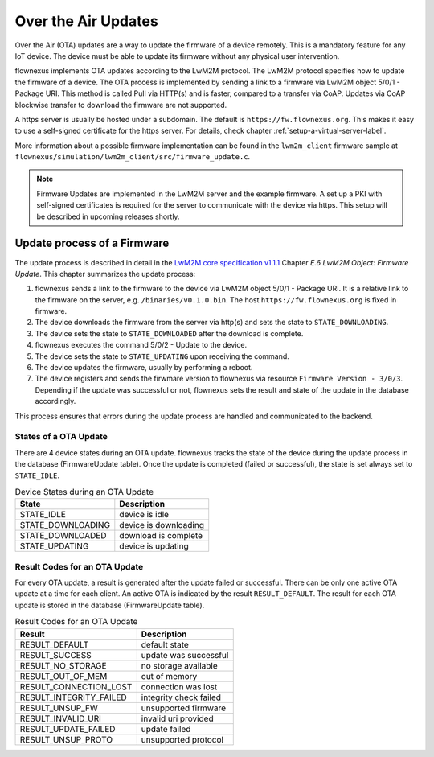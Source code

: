 Over the Air Updates
====================

Over the Air (OTA) updates are a way to update the firmware of a device
remotely. This is a mandatory feature for any IoT device. The device must be
able to update its firmware without any physical user intervention.

flownexus implements OTA updates according to the LwM2M protocol. The LwM2M
protocol specifies how to update the firmware of a device. The OTA process is
implemented by sending a link to a firmware via LwM2M object 5/0/1 - Package
URI. This method is called Pull via HTTP(s) and is faster, compared to a
transfer via CoAP. Updates via CoAP blockwise transfer to download the firmware
are not supported.

A https server is usually be hosted under a subdomain. The default is
``https://fw.flownexus.org``. This makes it easy to use a self-signed
certificate for the https server. For details, check chapter
:ref:`setup-a-virtual-server-label`.

More information about a possible firmware implementation can be found in the
``lwm2m_client`` firmware sample at
``flownexus/simulation/lwm2m_client/src/firmware_update.c``.

.. note::

   Firmware Updates are implemented in the LwM2M server and the example
   firmware. A set up a PKI with self-signed certificates is required for the
   server to communicate with the device via https. This setup will be
   described in upcoming releases shortly.

Update process of a Firmware
----------------------------

The update process is described in detail in the `LwM2M core specification
v1.1.1`_ Chapter *E.6 LwM2M Object: Firmware Update*. This chapter summarizes
the update process:

1. flownexus sends a link to the firmware to the device via LwM2M object 5/0/1
   - Package URI. It is a relative link to the firmware on the server, e.g.
   ``/binaries/v0.1.0.bin``. The host ``https://fw.flownexus.org`` is
   fixed in firmware.
2. The device downloads the firmware from the server via http(s) and sets the
   state to ``STATE_DOWNLOADING``.
3. The device sets the state to ``STATE_DOWNLOADED`` after the download is
   complete.
4. flownexus executes the command 5/0/2 - Update to the device.
5. The device sets the state to ``STATE_UPDATING`` upon receiving the command.
6. The device updates the firmware, usually by performing a reboot.
7. The device registers and sends the firwmare version to flownexus via
   resource ``Firmware Version - 3/0/3``. Depending if the update was
   successful or not, flownexus sets the result and state of the update in the
   database accordingly.

This process ensures that errors during the update process are handled and
communicated to the backend.

States of a OTA Update
......................

There are 4 device states during an OTA update. flownexus tracks the state of
the device during the update process in the database (FirmwareUpdate table).
Once the update is completed (failed or successful), the state is set always
set to ``STATE_IDLE``.


.. table:: Device States during an OTA Update

   +-------------------+-----------------------+
   | State             | Description           |
   +===================+=======================+
   | STATE_IDLE        | device is idle        |
   +-------------------+-----------------------+
   | STATE_DOWNLOADING | device is downloading |
   +-------------------+-----------------------+
   | STATE_DOWNLOADED  | download is complete  |
   +-------------------+-----------------------+
   | STATE_UPDATING    | device is updating    |
   +-------------------+-----------------------+

Result Codes for an OTA Update
..............................

For every OTA update, a result is generated after the update failed or
successful. There can be only one active OTA update at a time for each client.
An active OTA is indicated by the result ``RESULT_DEFAULT``. The result for
each OTA update is stored in the database (FirmwareUpdate table).

.. table:: Result Codes for an OTA Update

   +-------------------------+------------------------+
   | Result                  | Description            |
   +=========================+========================+
   | RESULT_DEFAULT          | default state          |
   +-------------------------+------------------------+
   | RESULT_SUCCESS          | update was successful  |
   +-------------------------+------------------------+
   | RESULT_NO_STORAGE       | no storage available   |
   +-------------------------+------------------------+
   | RESULT_OUT_OF_MEM       | out of memory          |
   +-------------------------+------------------------+
   | RESULT_CONNECTION_LOST  | connection was lost    |
   +-------------------------+------------------------+
   | RESULT_INTEGRITY_FAILED | integrity check failed |
   +-------------------------+------------------------+
   | RESULT_UNSUP_FW         | unsupported firmware   |
   +-------------------------+------------------------+
   | RESULT_INVALID_URI      | invalid uri provided   |
   +-------------------------+------------------------+
   | RESULT_UPDATE_FAILED    | update failed          |
   +-------------------------+------------------------+
   | RESULT_UNSUP_PROTO      | unsupported protocol   |
   +-------------------------+------------------------+


.. _LwM2M core specification v1.1.1: https://www.openmobilealliance.org/release/LightweightM2M/V1_1_1-20190617-A/OMA-TS-LightweightM2M_Core-V1_1_1-20190617-A.pdf
